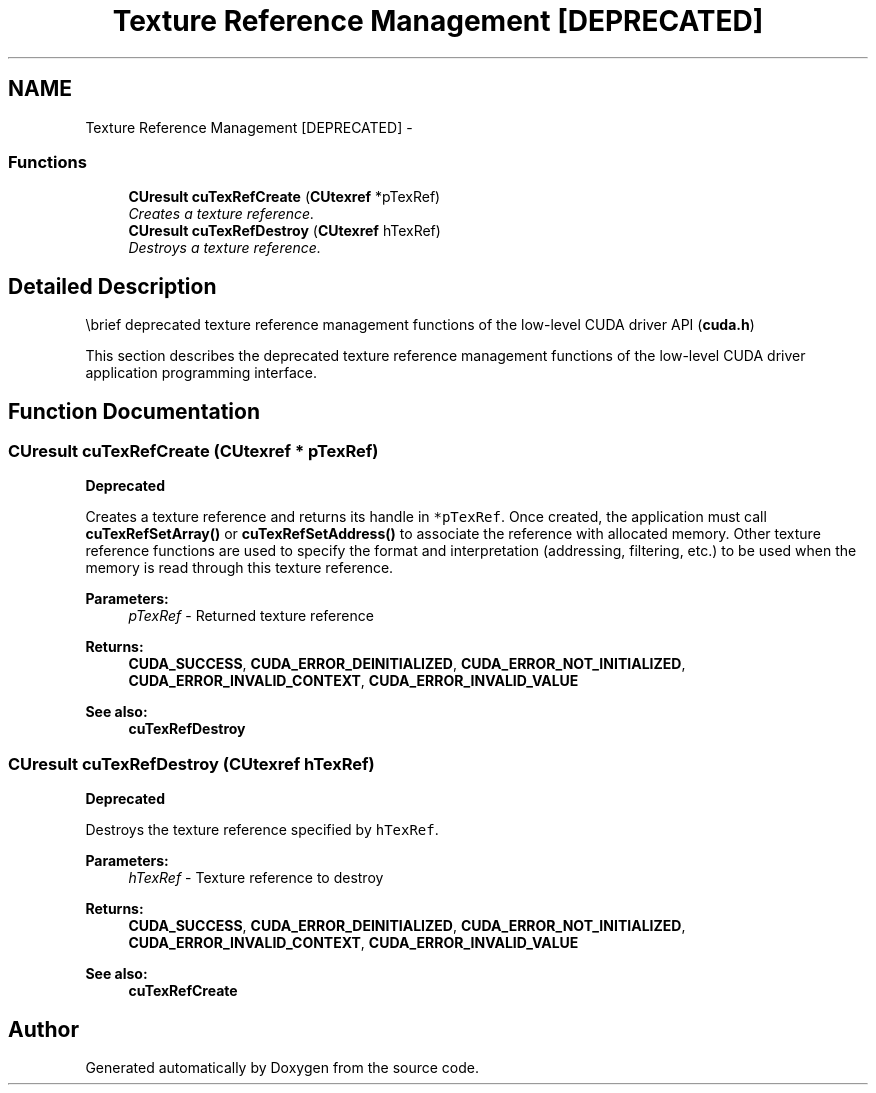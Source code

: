 .TH "Texture Reference Management [DEPRECATED]" 3 "20 Mar 2015" "Version 6.0" "Doxygen" \" -*- nroff -*-
.ad l
.nh
.SH NAME
Texture Reference Management [DEPRECATED] \- 
.SS "Functions"

.in +1c
.ti -1c
.RI "\fBCUresult\fP \fBcuTexRefCreate\fP (\fBCUtexref\fP *pTexRef)"
.br
.RI "\fICreates a texture reference. \fP"
.ti -1c
.RI "\fBCUresult\fP \fBcuTexRefDestroy\fP (\fBCUtexref\fP hTexRef)"
.br
.RI "\fIDestroys a texture reference. \fP"
.in -1c
.SH "Detailed Description"
.PP 
\\brief deprecated texture reference management functions of the low-level CUDA driver API (\fBcuda.h\fP)
.PP
This section describes the deprecated texture reference management functions of the low-level CUDA driver application programming interface. 
.SH "Function Documentation"
.PP 
.SS "\fBCUresult\fP cuTexRefCreate (\fBCUtexref\fP * pTexRef)"
.PP
\fBDeprecated\fP
.RS 4
.RE
.PP
Creates a texture reference and returns its handle in \fC*pTexRef\fP. Once created, the application must call \fBcuTexRefSetArray()\fP or \fBcuTexRefSetAddress()\fP to associate the reference with allocated memory. Other texture reference functions are used to specify the format and interpretation (addressing, filtering, etc.) to be used when the memory is read through this texture reference.
.PP
\fBParameters:\fP
.RS 4
\fIpTexRef\fP - Returned texture reference
.RE
.PP
\fBReturns:\fP
.RS 4
\fBCUDA_SUCCESS\fP, \fBCUDA_ERROR_DEINITIALIZED\fP, \fBCUDA_ERROR_NOT_INITIALIZED\fP, \fBCUDA_ERROR_INVALID_CONTEXT\fP, \fBCUDA_ERROR_INVALID_VALUE\fP
.RE
.PP
\fBSee also:\fP
.RS 4
\fBcuTexRefDestroy\fP 
.RE
.PP

.SS "\fBCUresult\fP cuTexRefDestroy (\fBCUtexref\fP hTexRef)"
.PP
\fBDeprecated\fP
.RS 4
.RE
.PP
Destroys the texture reference specified by \fChTexRef\fP.
.PP
\fBParameters:\fP
.RS 4
\fIhTexRef\fP - Texture reference to destroy
.RE
.PP
\fBReturns:\fP
.RS 4
\fBCUDA_SUCCESS\fP, \fBCUDA_ERROR_DEINITIALIZED\fP, \fBCUDA_ERROR_NOT_INITIALIZED\fP, \fBCUDA_ERROR_INVALID_CONTEXT\fP, \fBCUDA_ERROR_INVALID_VALUE\fP
.RE
.PP
\fBSee also:\fP
.RS 4
\fBcuTexRefCreate\fP 
.RE
.PP

.SH "Author"
.PP 
Generated automatically by Doxygen from the source code.
